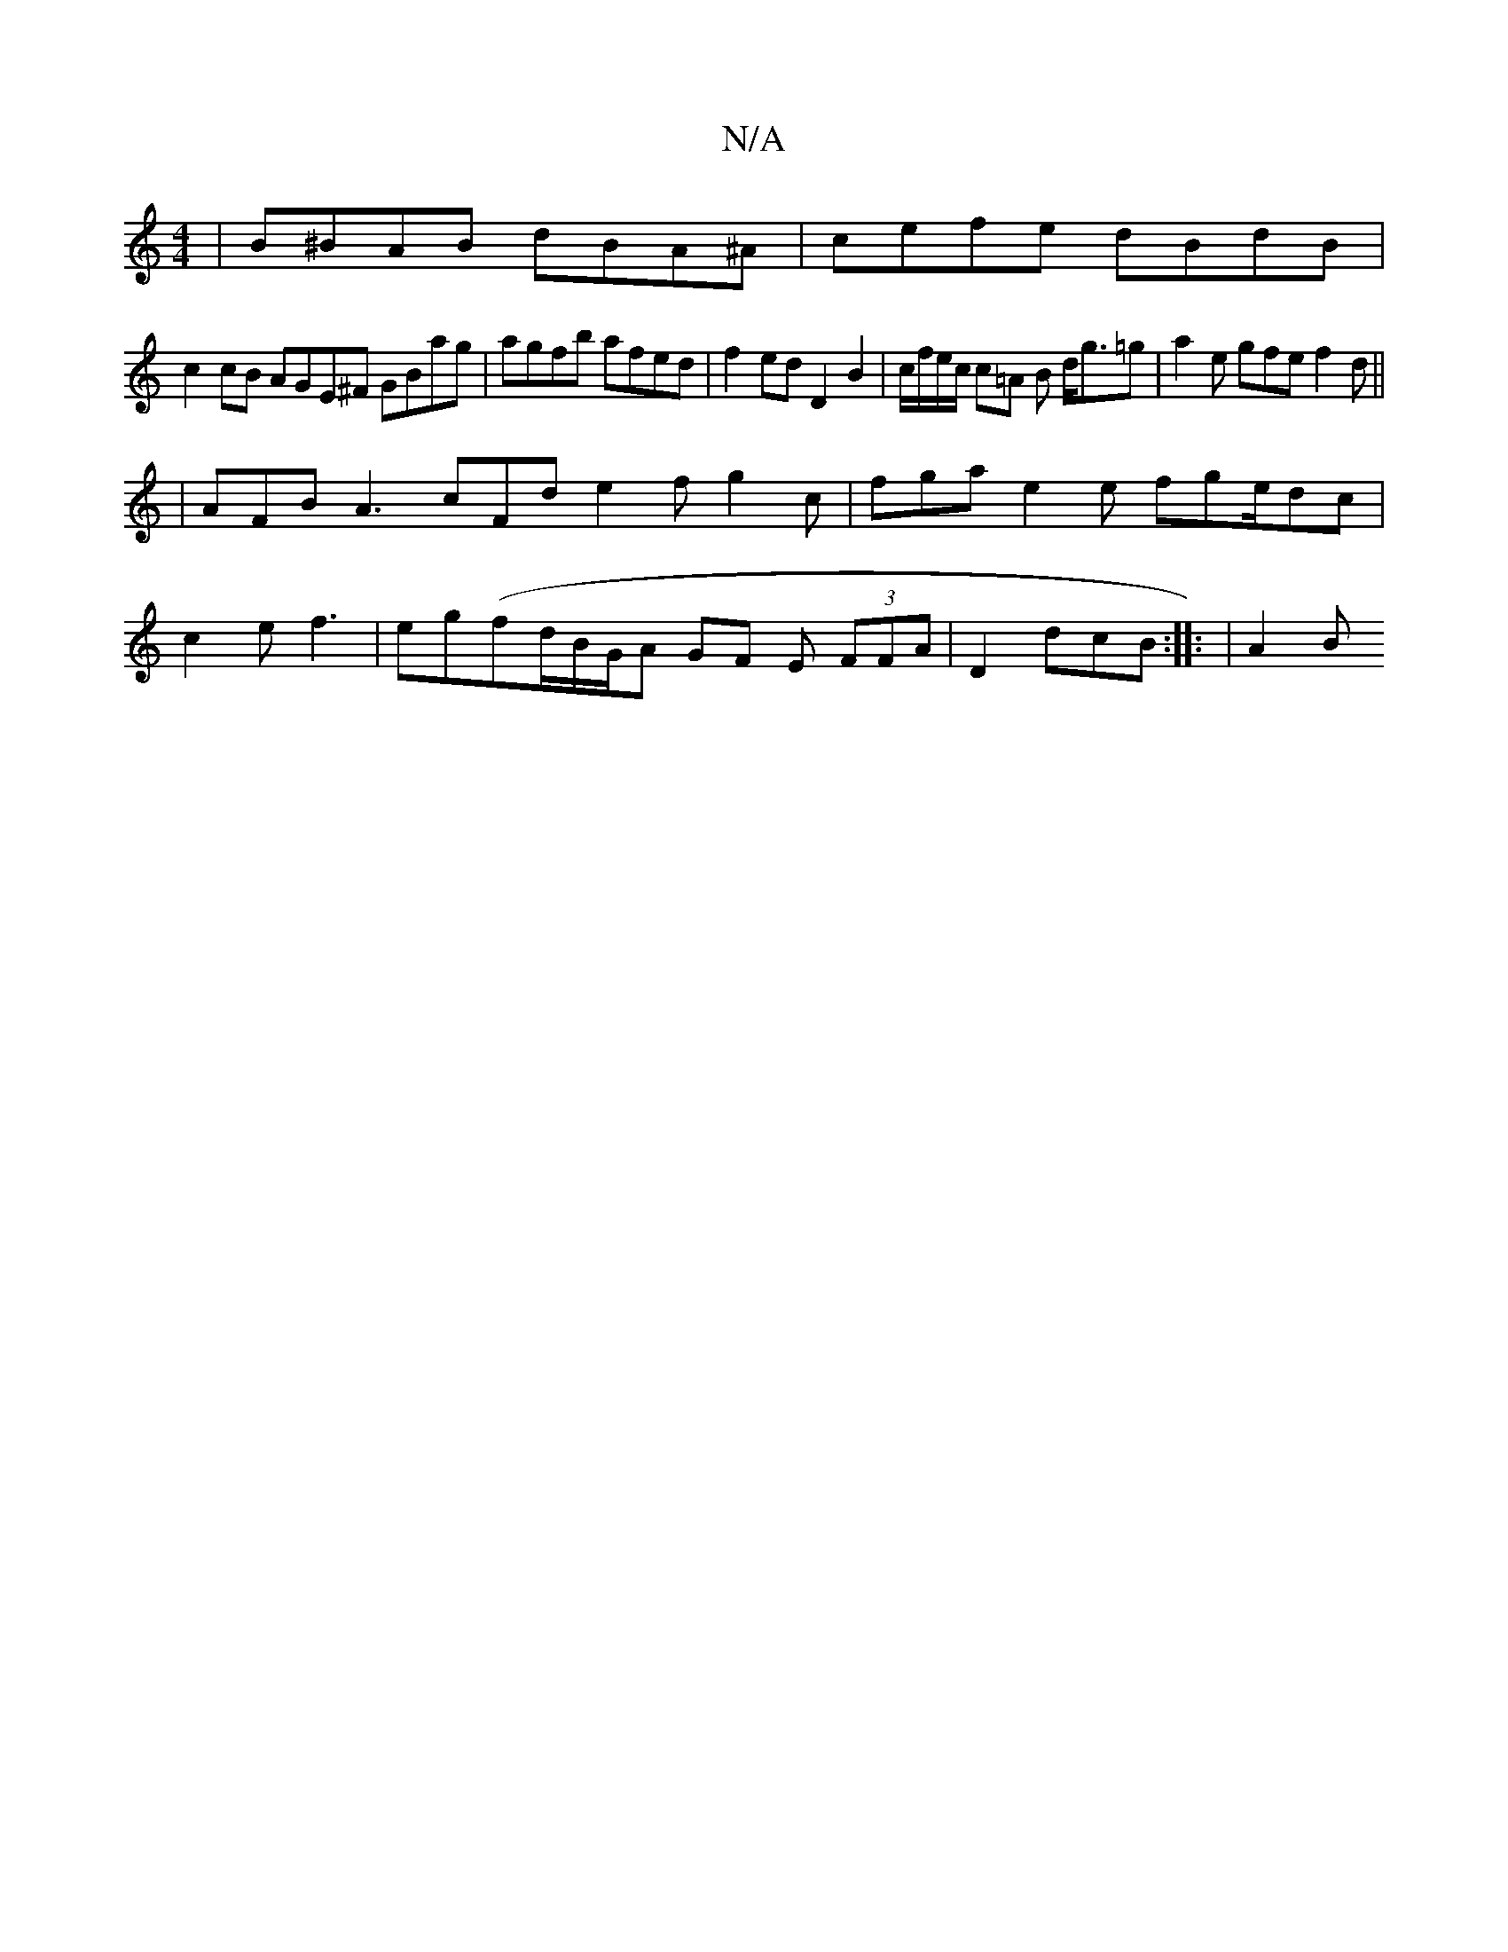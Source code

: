 X:1
T:N/A
M:4/4
R:N/A
K:Cmajor
| B^BAB dBA^A | cefe dBdB |
c2 cB AGE^F GBag|agfb afed | f2 ed D2 B2 | c/f/e/c/ c=A B d<g=g | a2e gfe f2d ||
|AFB A3 cFd e2f g2c | fga e2 e fge/dc |
c2 e f3 | eg(fd/B/G/A GF E (3FFA|D2 - dcB :|: | A2B